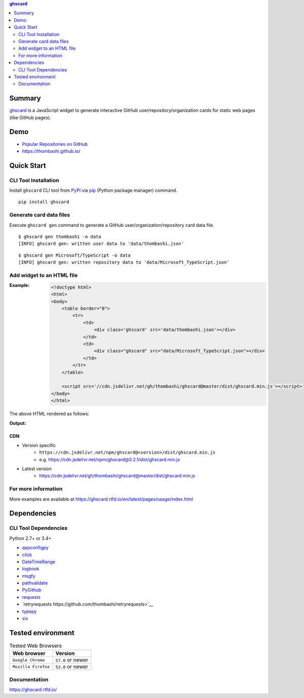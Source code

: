 .. contents:: **ghscard**
   :backlinks: top
   :depth: 2

Summary
=========
`ghscard <https://github.com/thombashi/ghscard>`__ is a JavaScript widget to generate interactive GitHub user/repository/organization cards for static web pages (like GitHub pages).

.. image:: https://img.shields.io/travis/thombashi/ghscard/master.svg?label=Linux%20CI
    :target: https://travis-ci.org/thombashi/ghscard
    :alt: Linux CI status

.. image:: https://img.shields.io/github/stars/thombashi/ghscard.svg?style=social&label=Star
    :target: https://github.com/thombashi/ghscard
    :alt: GitHub stars

Demo
======
- `Popular Repositories on GitHub <https://thombashi.github.io/ghscard/demo/>`__
- https://thombashi.github.io/

Quick Start
================

CLI Tool Installation
----------------------------------
Install ``ghscard`` CLI tool from `PyPI <//pypi.python.org/pypi>`__ via
`pip <//pip.pypa.io/en/stable/installing/>`__ (Python package manager) command.

::

    pip install ghscard


Generate card data files
----------------------------------
Execute ``ghscard gen`` command to generate a GitHub user/organization/repository card data file.

::

    $ ghscard gen thombashi -o data
    [INFO] ghscard gen: written user data to 'data/thombashi.json'

::

    $ ghscard gen Microsoft/TypeScript -o data
    [INFO] ghscard gen: written repository data to 'data/Microsoft_TypeScript.json'


Add widget to an HTML file
----------------------------------

:Example:
    .. code-block:: html

        <!doctype html>
        <html>
        <body>
            <table border="0">
                <tr>
                    <td>
                        <div class='ghscard' src='data/thombashi.json'></div>
                    </td>
                    <td>
                        <div class="ghscard" src="data/Microsoft_TypeScript.json"></div>
                    </td>
                </tr>
            </table>

            <script src='//cdn.jsdelivr.net/gh/thombashi/ghscard@master/dist/ghscard.min.js'></script>
        </body>
        </html>

The above HTML rendered as follows:

:Output:
    .. image:: ss/quickstart.png
        :width: 600px
        :alt: Click to navigate to the HTML page
        :target: //thombashi.github.io/ghscard/quickstart/

CDN
~~~~~~~~~~~~~~~~~~~~~~~~~~~~~~~~~
- Version specific
    - ``https://cdn.jsdelivr.net/npm/ghscard@<version>/dist/ghscard.min.js``
    - e.g. https://cdn.jsdelivr.net/npm/ghscard@0.2.1/dist/ghscard.min.js
- Latest version
    - https://cdn.jsdelivr.net/gh/thombashi/ghscard@master/dist/ghscard.min.js

For more information
----------------------
More examples are available at 
https://ghscard.rtfd.io/en/latest/pages/usage/index.html

Dependencies
============

CLI Tool Dependencies
----------------------
Python 2.7+ or 3.4+

- `appconfigpy <https://github.com/thombashi/appconfigpy>`__
- `click <https://github.com/pallets/click>`__
- `DateTimeRange <https://github.com/thombashi/DateTimeRange>`__
- `logbook <https://logbook.readthedocs.io/en/stable/>`__
- `msgfy <https://github.com/thombashi/msgfy>`__
- `pathvalidate <https://github.com/thombashi/pathvalidate>`__
- `PyGithub <https://pygithub.readthedocs.io/en/latest/>`__
- `requests <http://python-requests.org/>`__
- `retryrequests https://github.com/thombashi/retryrequests>`__
- `typepy <https://github.com/thombashi/typepy>`__
- `six <https://pypi.org/project/six/>`__

Tested environment
=======================

.. table:: Tested Web Browsers

    =======================  ===========================
    Web browser              Version
    =======================  ===========================
    ``Google Chrome``        ``57.0`` or newer
    ``Mozilla Firefox``      ``52.0`` or newer
    =======================  ===========================

Documentation
---------------
https://ghscard.rtfd.io/

